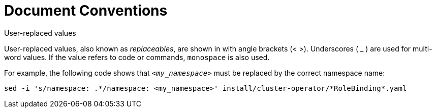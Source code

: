 // Module included in the following assemblies:
//
// assembly-overview.adoc

[id='document-conventions-{context}']
= Document Conventions

.User-replaced values

User-replaced values, also known as _replaceables_, are shown in with angle brackets (< >).
Underscores ( _ ) are used for multi-word values.
If the value refers to code or commands, `monospace` is also used.

For example, the following code shows that `_<my_namespace>_` must be replaced by the correct namespace name:

[source, subs="+quotes"]
----
sed -i 's/namespace: .\*/namespace: <my_namespace>' install/cluster-operator/*RoleBinding*.yaml
----
